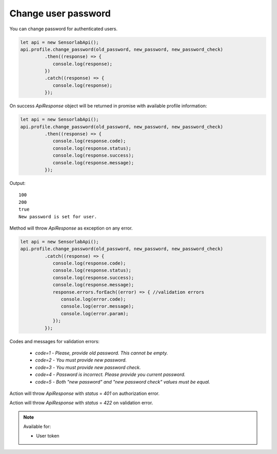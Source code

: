 Change user password
~~~~~~~~~~~~~~~~~~~~

You can change password for authenticated users.

.. code-block:: javascript

    let api = new SensorlabApi();
    api.profile.change_password(old_password, new_password, new_password_check)
             .then((response) => {
                console.log(response);
             })
             .catch((response) => {
                console.log(response);
             });

On success `ApiResponse` object will be returned in promise with available profile information:

.. code-block:: javascript

    let api = new SensorlabApi();
    api.profile.change_password(old_password, new_password, new_password_check)
             .then((response) => {
                console.log(response.code);
                console.log(response.status);
                console.log(response.success);
                console.log(response.message);
             });

Output::

    100
    200
    true
    New password is set for user.

Method will throw `ApiResponse` as exception on any error.

.. code-block:: javascript

    let api = new SensorlabApi();
    api.profile.change_password(old_password, new_password, new_password_check)
             .catch((response) => {
                console.log(response.code);
                console.log(response.status);
                console.log(response.success);
                console.log(response.message);
                response.errors.forEach((error) => { //validation errors
                   console.log(error.code);
                   console.log(error.message);
                   console.log(error.param);
                });
             });

Codes and messages for validation errors:

    - `code=1` - `Please, provide old password. This cannot be empty.`
    - `code=2` - `You must provide new password.`
    - `code=3` - `You must provide new password check.`
    - `code=4` - `Password is incorrect. Please provide you current password.`
    - `code=5` - `Both "new password" and "new password check" values must be equal.`

Action will throw `ApiResponse` with `status` = `401` on authorization error.

Action will throw `ApiResponse` with `status` = `422` on validation error.

.. note::
    Available for:

    - User token